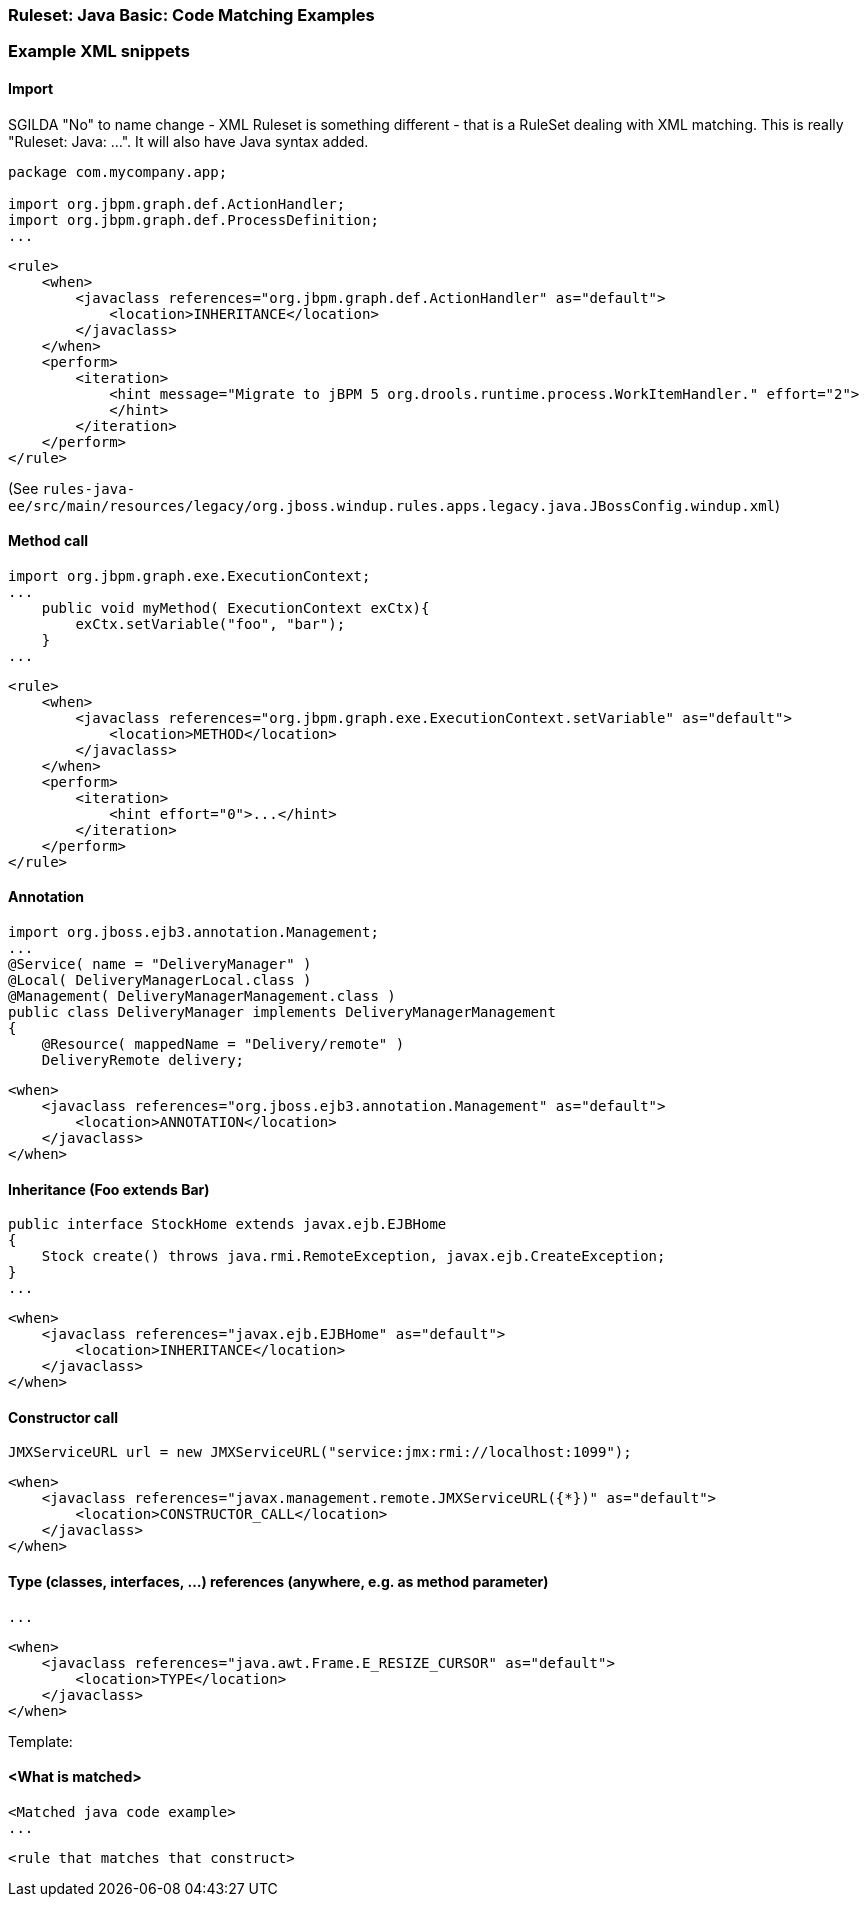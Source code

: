 


 

[[Ruleset-Java-Code-Matching-Examples]]
=== Ruleset: Java Basic: Code Matching Examples

.DRAFT This page will contain rule snippets for Java code matching, AND the java code they are supposed to match. Try `git grep '<when>'` if you want to add.
.SGILDA 
.OZIZKA: These are basically 'JavaClass' examples, correct? Would it be okay to change the title to reflect this? For example, something like:  'XML Ruleset Examples: Match on "javaclass"'?

.SGILDA "No" to name change - XML Ruleset is something different - that is a RuleSet dealing with XML matching. This is really "Ruleset: Java: ...". It will also have Java syntax added.


=== Example XML snippets

==== Import

[source,java]
-------------------
package com.mycompany.app;

import org.jbpm.graph.def.ActionHandler;
import org.jbpm.graph.def.ProcessDefinition;
...
-------------------

[source,xml]
-------------------
<rule>
    <when>
        <javaclass references="org.jbpm.graph.def.ActionHandler" as="default">
            <location>INHERITANCE</location>
        </javaclass>
    </when>
    <perform>
        <iteration>
            <hint message="Migrate to jBPM 5 org.drools.runtime.process.WorkItemHandler." effort="2">
            </hint>
        </iteration>
    </perform>
</rule>
-------------------

(See `rules-java-ee/src/main/resources/legacy/org.jboss.windup.rules.apps.legacy.java.JBossConfig.windup.xml`)


==== Method call

[source,java]
-------------------
import org.jbpm.graph.exe.ExecutionContext;
...
    public void myMethod( ExecutionContext exCtx){
        exCtx.setVariable("foo", "bar");
    }
...
-------------------

[source,xml]
-------------------
<rule>
    <when>
        <javaclass references="org.jbpm.graph.exe.ExecutionContext.setVariable" as="default">
            <location>METHOD</location>
        </javaclass>
    </when>
    <perform>
        <iteration>
            <hint effort="0">...</hint>
        </iteration>
    </perform>
</rule>
-------------------


==== Annotation

[source,java]
-------------------
import org.jboss.ejb3.annotation.Management;
...
@Service( name = "DeliveryManager" )
@Local( DeliveryManagerLocal.class )
@Management( DeliveryManagerManagement.class )
public class DeliveryManager implements DeliveryManagerManagement
{
    @Resource( mappedName = "Delivery/remote" )
    DeliveryRemote delivery;
-------------------

[source,xml]
-------------------
<when>
    <javaclass references="org.jboss.ejb3.annotation.Management" as="default">
        <location>ANNOTATION</location>
    </javaclass>
</when>
-------------------


==== Inheritance (Foo extends Bar)

[source,java]
-------------------
public interface StockHome extends javax.ejb.EJBHome
{
    Stock create() throws java.rmi.RemoteException, javax.ejb.CreateException;
}
...
-------------------

[source,xml]
-------------------
<when>
    <javaclass references="javax.ejb.EJBHome" as="default">
        <location>INHERITANCE</location>
    </javaclass>
</when>
-------------------




==== Constructor call

[source,java]
-------------------
JMXServiceURL url = new JMXServiceURL("service:jmx:rmi://localhost:1099");
-------------------

[source,xml]
-------------------
<when>
    <javaclass references="javax.management.remote.JMXServiceURL({*})" as="default">
        <location>CONSTRUCTOR_CALL</location>
    </javaclass>
</when>
-------------------




==== Type (classes, interfaces, ...) references (anywhere, e.g. as method parameter)

[source,java]
-------------------

...
-------------------

[source,xml]
-------------------
<when>
    <javaclass references="java.awt.Frame.E_RESIZE_CURSOR" as="default">
        <location>TYPE</location>
    </javaclass>
</when>
-------------------












Template:

==== <What is matched>

[source,java]
-------------------
<Matched java code example>
...
-------------------

[source,xml]
-------------------
<rule that matches that construct>
-------------------

